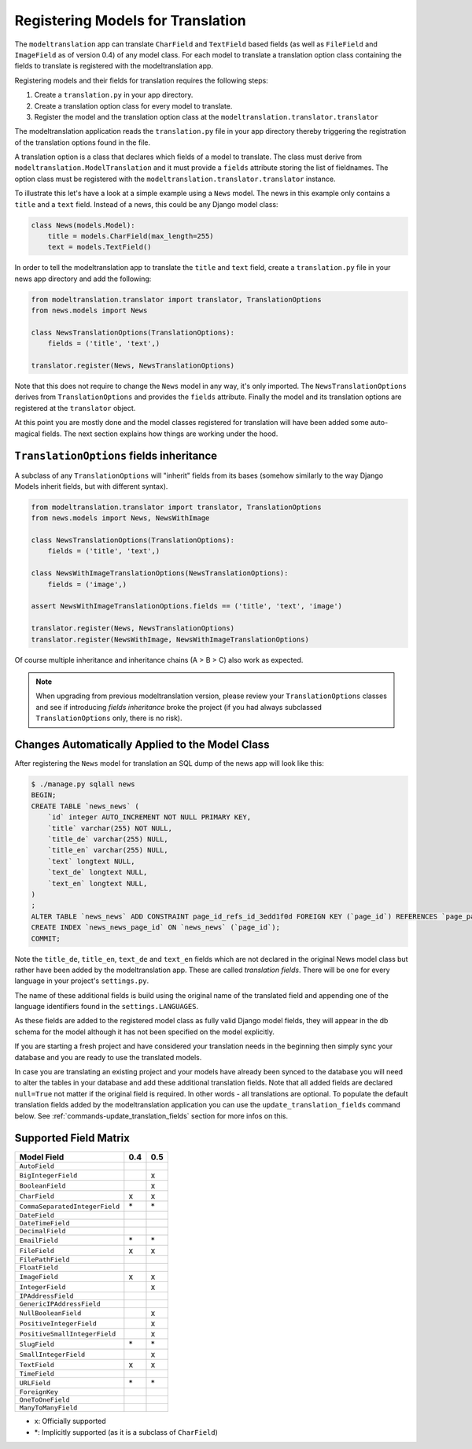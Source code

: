 .. _registration:

Registering Models for Translation
==================================

The ``modeltranslation`` app can translate ``CharField`` and ``TextField``
based fields (as well as ``FileField`` and ``ImageField`` as of version 0.4)
of any model class. For each model to translate a translation option class
containing the fields to translate is registered with the modeltranslation app.

Registering models and their fields for translation requires the following
steps:

1. Create a ``translation.py`` in your app directory.
2. Create a translation option class for every model to translate.
3. Register the model and the translation option class at the
   ``modeltranslation.translator.translator``

The modeltranslation application reads the ``translation.py`` file in your
app directory thereby triggering the registration of the translation
options found in the file.

A translation option is a class that declares which fields of a model to
translate. The class must derive from ``modeltranslation.ModelTranslation``
and it must provide a ``fields`` attribute storing the list of fieldnames. The
option class must be registered with the
``modeltranslation.translator.translator`` instance.

To illustrate this let's have a look at a simple example using a ``News``
model. The news in this example only contains a ``title`` and a ``text`` field.
Instead of a news, this could be any Django model class:

.. code-block:: python

    class News(models.Model):
        title = models.CharField(max_length=255)
        text = models.TextField()

In order to tell the modeltranslation app to translate the ``title`` and
``text`` field, create a ``translation.py`` file in your news app directory and
add the following:

.. code-block:: python

    from modeltranslation.translator import translator, TranslationOptions
    from news.models import News

    class NewsTranslationOptions(TranslationOptions):
        fields = ('title', 'text',)

    translator.register(News, NewsTranslationOptions)

Note that this does not require to change the ``News`` model in any way, it's
only imported. The ``NewsTranslationOptions`` derives from
``TranslationOptions`` and provides the ``fields`` attribute. Finally the model
and its translation options are registered at the ``translator`` object.

At this point you are mostly done and the model classes registered for
translation will have been added some auto-magical fields. The next section
explains how things are working under the hood.


``TranslationOptions`` fields inheritance
----------------------------------

.. versionadded:: 0.5

A subclass of any ``TranslationOptions`` will "inherit" fields from its bases
(somehow similarly to the way Django Models inherit fields, but with different syntax).

.. code-block:: python

    from modeltranslation.translator import translator, TranslationOptions
    from news.models import News, NewsWithImage

    class NewsTranslationOptions(TranslationOptions):
        fields = ('title', 'text',)

    class NewsWithImageTranslationOptions(NewsTranslationOptions):
        fields = ('image',)

    assert NewsWithImageTranslationOptions.fields == ('title', 'text', 'image')

    translator.register(News, NewsTranslationOptions)
    translator.register(NewsWithImage, NewsWithImageTranslationOptions)

Of course multiple inheritance and inheritance chains (A > B > C) also work as expected.

.. note:: When upgrading from previous modeltranslation version, please review your
    ``TranslationOptions`` classes and see if introducing `fields inheritance` broke
    the project (if you had always subclassed ``TranslationOptions`` only, there is no risk).

Changes Automatically Applied to the Model Class
------------------------------------------------

After registering the ``News`` model for translation an SQL dump of the
news app will look like this:

.. code-block:: console

    $ ./manage.py sqlall news
    BEGIN;
    CREATE TABLE `news_news` (
        `id` integer AUTO_INCREMENT NOT NULL PRIMARY KEY,
        `title` varchar(255) NOT NULL,
        `title_de` varchar(255) NULL,
        `title_en` varchar(255) NULL,
        `text` longtext NULL,
        `text_de` longtext NULL,
        `text_en` longtext NULL,
    )
    ;
    ALTER TABLE `news_news` ADD CONSTRAINT page_id_refs_id_3edd1f0d FOREIGN KEY (`page_id`) REFERENCES `page_page` (`id`);
    CREATE INDEX `news_news_page_id` ON `news_news` (`page_id`);
    COMMIT;

Note the ``title_de``, ``title_en``, ``text_de`` and ``text_en`` fields which
are not declared in the original News model class but rather have been added by
the modeltranslation app. These are called *translation fields*. There will be
one for every language in your project's ``settings.py``.

The name of these additional fields is build using the original name of the
translated field and appending one of the language identifiers found in the
``settings.LANGUAGES``.

As these fields are added to the registered model class as fully valid Django
model fields, they will appear in the db schema for the model although it has
not been specified on the model explicitly.

If you are starting a fresh project and have considered your translation needs
in the beginning then simply sync your database and you are ready to use
the translated models.

In case you are translating an existing project and your models have already
been synced to the database you will need to alter the tables in your database
and add these additional translation fields. Note that all added fields are
declared ``null=True`` not matter if the original field is required. In other
words - all translations are optional. To populate the default translation
fields added by the modeltranslation application you can use the
``update_translation_fields`` command below. See
:ref:`commands-update_translation_fields` section for more infos on this.


Supported Field Matrix
----------------------

=============================== === ===
Model Field                     0.4 0.5
=============================== === ===
``AutoField``
``BigIntegerField``                 x
``BooleanField``                    x
``CharField``                   x   x
``CommaSeparatedIntegerField``  \*  \*
``DateField``
``DateTimeField``
``DecimalField``
``EmailField``                  \*  \*
``FileField``                   x   x
``FilePathField``
``FloatField``
``ImageField``                  x   x
``IntegerField``                    x
``IPAddressField``
``GenericIPAddressField``
``NullBooleanField``                x
``PositiveIntegerField``            x
``PositiveSmallIntegerField``       x
``SlugField``                   \*  \*
``SmallIntegerField``               x
``TextField``                   x   x
``TimeField``
``URLField``                    \*  \*
``ForeignKey``
``OneToOneField``
``ManyToManyField``
=============================== === ===

- x: Officially supported
- \*: Implicitly supported (as it is a subclass of ``CharField``)
